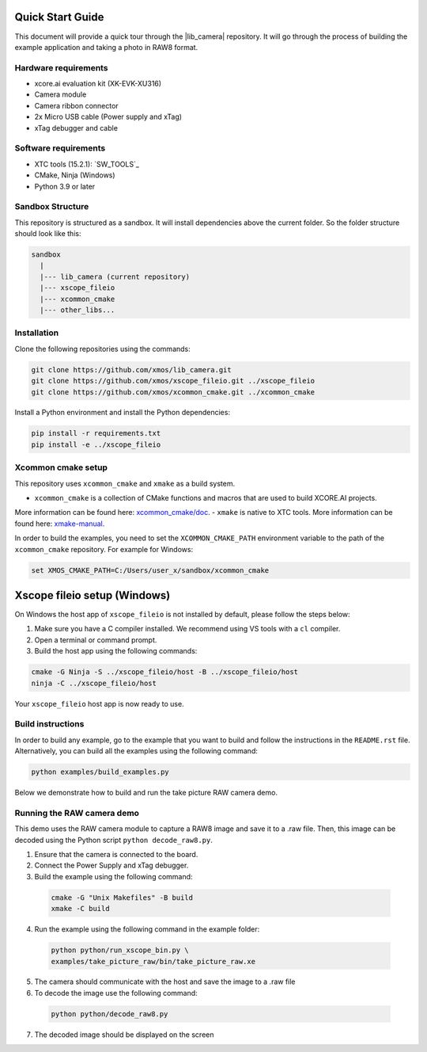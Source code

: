 .. _QS_FWKC:

Quick Start Guide
-------------------

This document will provide a quick tour through the |lib_camera| repository. It will go through the process
of building the example application and taking a photo in RAW8 format.

Hardware requirements
^^^^^^^^^^^^^^^^^^^^^
- xcore.ai evaluation kit (XK-EVK-XU316)
- Camera module
- Camera ribbon connector
- 2x Micro USB cable (Power supply and xTag)
- xTag debugger and cable

Software requirements
^^^^^^^^^^^^^^^^^^^^^
- XTC tools (15.2.1): `SW_TOOLS`_
- CMake, Ninja (Windows)
- Python 3.9 or later 

Sandbox Structure
^^^^^^^^^^^^^^^^^
This repository is structured as a sandbox. 
It will install dependencies above the current folder. So the folder structure should look like this:

.. code-block:: console

  sandbox
    |
    |--- lib_camera (current repository)
    |--- xscope_fileio
    |--- xcommon_cmake
    |--- other_libs...

Installation
^^^^^^^^^^^^
Clone the following repositories using the commands:

.. code-block:: console

  git clone https://github.com/xmos/lib_camera.git
  git clone https://github.com/xmos/xscope_fileio.git ../xscope_fileio
  git clone https://github.com/xmos/xcommon_cmake.git ../xcommon_cmake

Install a Python environment and install the Python dependencies:

.. code-block:: console

  pip install -r requirements.txt
  pip install -e ../xscope_fileio

Xcommon cmake setup
^^^^^^^^^^^^^^^^^^^
This repository uses ``xcommon_cmake`` and ``xmake`` as a build system. 

- ``xcommon_cmake`` is a collection of CMake functions and macros that are used to build XCORE.AI projects. 
More information can be found here: `xcommon_cmake/doc <https://github.com/xmos/xcommon_cmake/tree/develop/doc>`_. 
- ``xmake`` is native to XTC tools. 
More information can be found here: `xmake-manual <https://www.xmos.com/documentation/XM-014363-PC-4/html/tools-guide/tools-ref/cmd-line-tools/xmake-manual/xmake-manual.html>`_.  

In order to build the examples, you need to set the ``XCOMMON_CMAKE_PATH`` environment variable to the path of the ``xcommon_cmake`` repository. 
For example for Windows:

.. code-block:: console

  set XMOS_CMAKE_PATH=C:/Users/user_x/sandbox/xcommon_cmake

Xscope fileio setup (Windows)
-----------------------------

On Windows the host app of ``xscope_fileio`` is not installed by default, please follow the steps below:

1. Make sure you have a C compiler installed. We recommend using VS tools with a ``cl`` compiler.
2. Open a terminal or command prompt.
3. Build the host app using the following commands:

.. code-block:: console

    cmake -G Ninja -S ../xscope_fileio/host -B ../xscope_fileio/host
    ninja -C ../xscope_fileio/host
  
Your ``xscope_fileio`` host app is now ready to use.

Build instructions
^^^^^^^^^^^^^^^^^^

In order to build any example, go to the example that you want to build and follow the instructions in the ``README.rst`` file.
Alternatively, you can build all the examples using the following command:

.. code-block:: console

  python examples/build_examples.py

Below we demonstrate how to build and run the take picture RAW camera demo.

Running the RAW camera demo
^^^^^^^^^^^^^^^^^^^^^^^^^^^
This demo uses the RAW camera module to capture a RAW8 image and save it to a .raw file. 
Then, this image can be decoded using the Python script ``python decode_raw8.py``.

1. Ensure that the camera is connected to the board.
2. Connect the Power Supply and xTag debugger.
3. Build the example using the following command:
   
  .. code-block:: console       

    cmake -G "Unix Makefiles" -B build
    xmake -C build

4. Run the example using the following command in the example folder:

  .. code-block:: console

    python python/run_xscope_bin.py \
    examples/take_picture_raw/bin/take_picture_raw.xe

5. The camera should communicate with the host and save the image to a .raw file

6. To decode the image use the following command:

  .. code-block:: console

    python python/decode_raw8.py

7. The decoded image should be displayed on the screen
